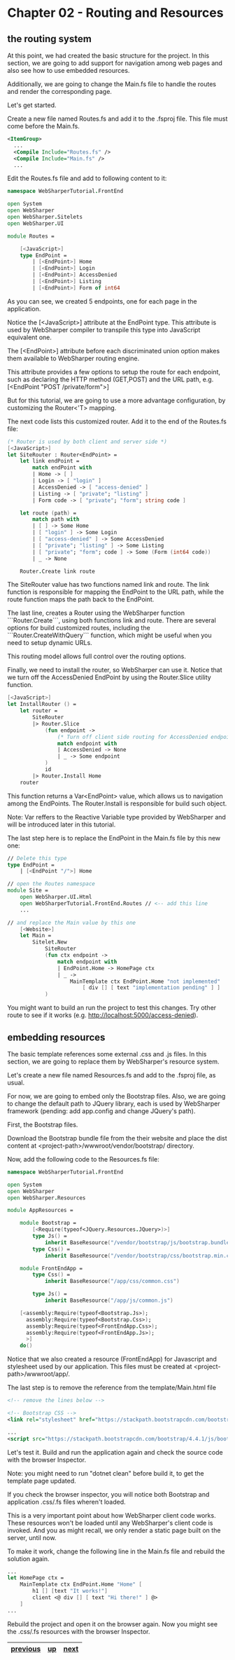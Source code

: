 * Chapter 02 - Routing and Resources
** the routing system
At this point, we had created the basic structure for the project. In this
section, we are going to add support for navigation among web pages and also see
how to use embedded resources.

Additionally, we are going to change the Main.fs file to handle the routes and
render the corresponding page.

Let's get started.

Create a new file named Routes.fs and add it to the .fsproj file. This file must
come before the Main.fs.

#+BEGIN_SRC xml
  <ItemGroup>
    ...
    <Compile Include="Routes.fs" />
    <Compile Include="Main.fs" />
    ...
#+END_SRC

Edit the Routes.fs file and add to following content to it:

#+BEGIN_SRC fsharp
namespace WebSharperTutorial.FrontEnd

open System
open WebSharper
open WebSharper.Sitelets
open WebSharper.UI

module Routes =

    [<JavaScript>]
    type EndPoint =
        | [<EndPoint>] Home
        | [<EndPoint>] Login
        | [<EndPoint>] AccessDenied
        | [<EndPoint>] Listing
        | [<EndPoint>] Form of int64

#+END_SRC

As you can see, we created 5 endpoints, one for each page in the application.

Notice the [<JavaScript>] attribute at the EndPoint type. This attribute is used
by WebSharper compiler to transpile this type into JavaScript equivalent one.

The [<EndPoint>] attribute before each discriminated union option makes them
available to WebSharper routing engine.

This attribute provides a few options to setup the route for each endpoint, such
as declaring the HTTP method (GET,POST) and the URL path, e.g. 
[<EndPoint "POST /private/form">]

But for this tutorial, we are going to use a more advantage configuration, by
customizing the Router<'T> mapping.

The next code lists this customized router. Add it to the end of the Routes.fs
file:

#+BEGIN_SRC fsharp
    (* Router is used by both client and server side *)
    [<JavaScript>]
    let SiteRouter : Router<EndPoint> =
        let link endPoint =
            match endPoint with
            | Home -> [ ]
            | Login -> [ "login" ]
            | AccessDenied -> [ "access-denied" ]
            | Listing -> [ "private"; "listing" ]
            | Form code -> [ "private"; "form"; string code ]

        let route (path) =
            match path with
            | [ ] -> Some Home
            | [ "login" ] -> Some Login
            | [ "access-denied" ] -> Some AccessDenied
            | [ "private"; "listing" ] -> Some Listing
            | [ "private"; "form"; code ] -> Some (Form (int64 code))
            | _ -> None

        Router.Create link route

#+END_SRC

The SiteRouter value has two functions named link and route. The link function
is responsible for mapping the EndPoint to the URL path, while the route
function maps the path back to the EndPoint. 

The last line, creates a Router using the WebSharper function ```Router.Create```,
using both functions link and route. There are several options for build
customized routes, including the ```Router.CreateWithQuery``` function, which
might be useful when you need to setup dynamic URLs.

This routing model allows full control over the routing options.

Finally, we need to install the router, so WebSharper can use it. Notice that we
turn off the AccessDenied EndPoint by using the Router.Slice utility function.

#+BEGIN_SRC fsharp
    [<JavaScript>]
    let InstallRouter () =
        let router =
            SiteRouter
            |> Router.Slice
                (fun endpoint ->
                    (* Turn off client side routing for AccessDenied endpoint *)
                    match endpoint with
                    | AccessDenied -> None
                    | _ -> Some endpoint
                )
                id
            |> Router.Install Home
        router

#+END_SRC

This function returns a Var<EndPoint> value, which allows us to navigation among
the EndPoints. The Router.Install is responsible for build such object.

Note: Var reffers to the Reactive Variable type provided by WebSharper and will
be introduced later in this tutorial.

The last step here is to replace the EndPoint in the Main.fs file by this new
one:

#+BEGIN_SRC fsharp
// Delete this type
type EndPoint =
    | [<EndPoint "/">] Home

// open the Routes namespace
module Site =
    open WebSharper.UI.Html
    open WebSharperTutorial.FrontEnd.Routes // <-- add this line
    ...

// and replace the Main value by this one
    [<Website>]
    let Main =
        Sitelet.New
            SiteRouter
            (fun ctx endpoint ->
                match endpoint with
                | EndPoint.Home -> HomePage ctx
                | _ ->
                    MainTemplate ctx EndPoint.Home "not implemented"
                        [ div [] [ text "implementation pending" ] ]
            )

#+END_SRC

You might want to build an run the project to test this changes. Try other route
to see if it works (e.g. http://localhost:5000/access-denied).

** embedding resources
The basic template references some external .css and .js files. In this section,
we are going to replace them by WebSharper's resource system.

Let's create a new file named Resources.fs and add to the .fsproj file, as
usual.

For now, we are going to embed only the Bootstrap files. Also, we are
going to change the default path to JQuery library, each is used by WebSharper
framework (pending: add app.config and change JQuery's path).

First, the Bootstrap files.

Download the Bootstrap bundle file from the their website and place the dist
content at <project-path>/wwwroot/vendor/bootstrap/ directory.

Now, add the following code to the Resources.fs file:

#+BEGIN_SRC fsharp
namespace WebSharperTutorial.FrontEnd

open System
open WebSharper
open WebSharper.Resources

module AppResources =

    module Bootstrap =
        [<Require(typeof<JQuery.Resources.JQuery>)>]
        type Js() =
            inherit BaseResource("/vendor/bootstrap/js/bootstrap.bundle.min.js")
        type Css() =
            inherit BaseResource("/vendor/bootstrap/css/bootstrap.min.css")

    module FrontEndApp =
        type Css() =
            inherit BaseResource("/app/css/common.css")

        type Js() =
            inherit BaseResource("/app/js/common.js")

    [<assembly:Require(typeof<Bootstrap.Js>);
      assembly:Require(typeof<Bootstrap.Css>);
      assembly:Require(typeof<FrontEndApp.Css>);
      assembly:Require(typeof<FrontEndApp.Js>);
      >]
    do()

#+END_SRC

Notice that we also created a resource (FrontEndApp) for Javascript and
stylesheet used by our application. This files must be created at
<project-path>/wwwroot/app/.

The last step is to remove the reference from the template/Main.html file

#+BEGIN_SRC xml
    <!-- remove the lines below -->

    <!-- Bootstrap CSS -->
    <link rel="stylesheet" href="https://stackpath.bootstrapcdn.com/bootstrap/4.4.1/css/bootstrap.min.css" integrity="sha384-Vkoo8x4CGsO3+Hhxv8T/Q5PaXtkKtu6ug5TOeNV6gBiFeWPGFN9MuhOf23Q9Ifjh" crossorigin="anonymous">

    ...
    <script src="https://stackpath.bootstrapcdn.com/bootstrap/4.4.1/js/bootstrap.min.js" integrity="sha384-wfSDF2E50Y2D1uUdj0O3uMBJnjuUD4Ih7YwaYd1iqfktj0Uod8GCExl3Og8ifwB6" crossorigin="anonymous"></script>

#+END_SRC

Let's test it. Build and run the application again and check the source code
with the browser Inspector.

Note: you might need to run "dotnet clean" before build it, to get the template page
updated.

If you check the browser inspector, you will notice both Bootstrap and
application .css/.fs files wheren't loaded.

This is a very important point about how WebSharper client code works. These
resources won't be loaded until any WebSharper's client code is invoked. And you
as might recall, we only render a static page built on the server, until now.

To make it work, change the following line in the Main.fs file and rebuild the
solution again.
#+BEGIN_SRC fsharp
    ...
    let HomePage ctx =
        MainTemplate ctx EndPoint.Home "Home" [
            h1 [] [text "It works!"]
            client <@ div [] [ text "Hi there!" ] @>
        ]
    ...
#+END_SRC

Rebuild the project and open it on the browser again. Now you might see the
.css/.fs resources with the browser Inspector.


|----------+----+------|
| [[./cookbook-chapter-01.org][previous]] | [[../README.md][up]] | [[./cookbook-chapter-03.org][next]] |
|----------+----+------|

